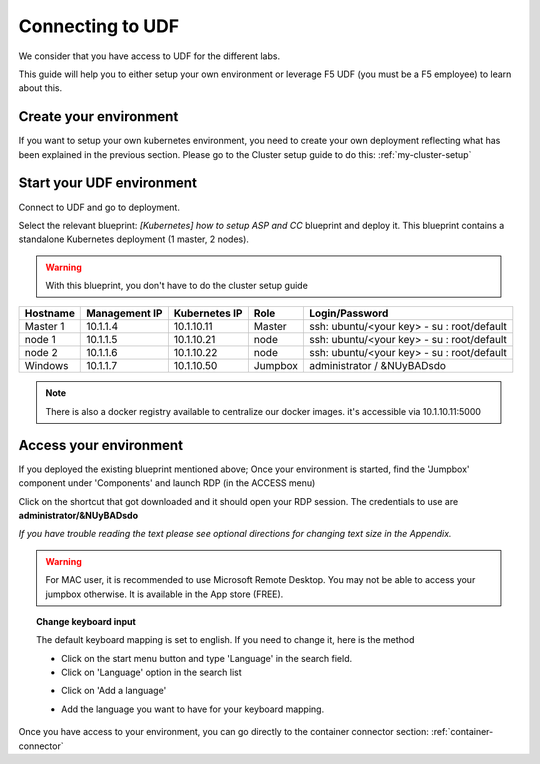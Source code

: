 .. _access_udf:

Connecting to UDF
=================

We consider that you have access to UDF for the different labs. 

This guide will help you to either setup your own environment or leverage F5 UDF (you must be a F5 employee) to learn about this. 


Create your environment
-----------------------

If you want to setup your own kubernetes environment, you need to create your own deployment reflecting what has been explained in the previous section. Please go to the Cluster setup guide to do this: :ref:`my-cluster-setup`


Start your UDF environment
--------------------------

Connect to UDF and go to deployment. 

Select the relevant blueprint: *[Kubernetes] how to setup ASP and CC* blueprint and deploy it. This blueprint contains a standalone Kubernetes deployment (1 master, 2 nodes).


.. warning:: 

   With this blueprint, you don't have to do the cluster setup guide

==================  ====================  ====================  ============  =============================================
     Hostname           Management IP        Kubernetes IP          Role                 Login/Password
==================  ====================  ====================  ============  =============================================
     Master 1             10.1.1.4            10.1.10.11          Master       ssh: ubuntu/<your key> - su : root/default           
      node 1              10.1.1.5            10.1.10.21           node        ssh: ubuntu/<your key> - su : root/default
      node 2              10.1.1.6            10.1.10.22           node        ssh: ubuntu/<your key> - su : root/default
     Windows                10.1.1.7            10.1.10.50        Jumpbox            administrator / &NUyBADsdo
==================  ====================  ====================  ============  =============================================

.. note::

  There is also a docker registry available to centralize our docker images. it's accessible via 10.1.10.11:5000

Access your environment
-----------------------

If you deployed the existing blueprint mentioned above; Once your environment is started, find the 'Jumpbox' component under 'Components' and launch RDP (in the ACCESS menu)

.. image:: ../images/Launch-RDP.png
   :scale: 50%
   :align: center

Click on the shortcut that got downloaded and it should open your RDP session. The credentials to use are **administrator/&NUyBADsdo**

*If you have trouble reading the text please see optional directions for changing text size in the Appendix.*

.. warning:: For MAC user, it is recommended to use Microsoft Remote Desktop. You may not be able to access your jumpbox otherwise. It is available in the App store (FREE).
   

.. topic:: Change keyboard input

   The default keyboard mapping is set to english. If you need to change it, here is the method
   
   * Click on the start menu button and type 'Language' in the search field.
   * Click on 'Language' option in the search list
   
   .. image:: ../images/select-region-language.png
      :scale: 50 %
      :align: center

   * Click on 'Add a language' 
   
   .. image:: ../images/select-change-keyboard.png
      :scale: 50 %
      :align: center

   * Add the language you want to have for your keyboard mapping. 

Once you have access to your environment, you can go directly to the container connector section: :ref:`container-connector`
